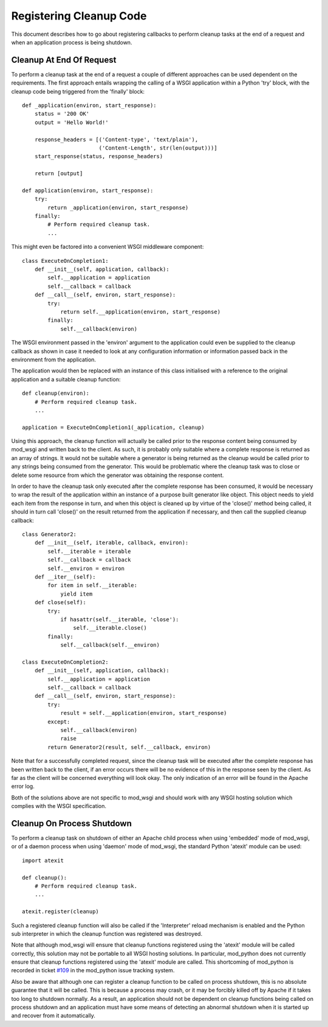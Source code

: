 ========================
Registering Cleanup Code
========================

This document describes how to go about registering callbacks to perform
cleanup tasks at the end of a request and when an application process is
being shutdown.

Cleanup At End Of Request
-------------------------

To perform a cleanup task at the end of a request a couple of different
approaches can be used dependent on the requirements. The first approach
entails wrapping the calling of a WSGI application within a Python 'try'
block, with the cleanup code being triggered from the 'finally' block::

    def _application(environ, start_response):
        status = '200 OK'
        output = 'Hello World!'

        response_headers = [('Content-type', 'text/plain'),
                            ('Content-Length', str(len(output)))]
        start_response(status, response_headers)

        return [output]

    def application(environ, start_response):
        try:
            return _application(environ, start_response)
        finally:
            # Perform required cleanup task.
            ...

This might even be factored into a convenient WSGI middleware component::

    class ExecuteOnCompletion1:
        def __init__(self, application, callback):
            self.__application = application
            self.__callback = callback
        def __call__(self, environ, start_response):
            try:
                return self.__application(environ, start_response)
            finally:
                self.__callback(environ)

The WSGI environment passed in the 'environ' argument to the application
could even be supplied to the cleanup callback as shown in case it needed
to look at any configuration information or information passed back in the
environment from the application.

The application would then be replaced with an instance of this class
initialised with a reference to the original application and a suitable
cleanup function::

    def cleanup(environ):
        # Perform required cleanup task.
        ...

    application = ExecuteOnCompletion1(_application, cleanup)

Using this approach, the cleanup function will actually be called prior to
the response content being consumed by mod_wsgi and written back to the
client. As such, it is probably only suitable where a complete response is
returned as an array of strings. It would not be suitable where a generator
is being returned as the cleanup would be called prior to any strings being
consumed from the generator. This would be problematic where the cleanup
task was to close or delete some resource from which the generator was
obtaining the response content.

In order to have the cleanup task only executed after the complete response
has been consumed, it would be necessary to wrap the result of the
application within an instance of a purpose built generator like object.
This object needs to yield each item from the response in turn, and when
this object is cleaned up by virtue of the 'close()' method being called,
it should in turn call 'close()' on the result returned from the application
if necessary, and then call the supplied cleanup callback::

    class Generator2:
        def __init__(self, iterable, callback, environ):
            self.__iterable = iterable
            self.__callback = callback
            self.__environ = environ
        def __iter__(self):
            for item in self.__iterable:
                yield item
        def close(self):
            try:
                if hasattr(self.__iterable, 'close'):
                    self.__iterable.close()
            finally:
                self.__callback(self.__environ)

    class ExecuteOnCompletion2:
        def __init__(self, application, callback):
            self.__application = application
            self.__callback = callback
        def __call__(self, environ, start_response):
            try:
                result = self.__application(environ, start_response)
            except:
                self.__callback(environ)
                raise
            return Generator2(result, self.__callback, environ)

Note that for a successfully completed request, since the cleanup task will
be executed after the complete response has been written back to the
client, if an error occurs there will be no evidence of this in the
response seen by the client. As far as the client will be concerned
everything will look okay. The only indication of an error will be found in
the Apache error log.

Both of the solutions above are not specific to mod_wsgi and should work
with any WSGI hosting solution which complies with the WSGI specification.

Cleanup On Process Shutdown
---------------------------

To perform a cleanup task on shutdown of either an Apache child process
when using 'embedded' mode of mod_wsgi, or of a daemon process when using
'daemon' mode of mod_wsgi, the standard Python 'atexit' module can be used::

    import atexit

    def cleanup():
        # Perform required cleanup task.
        ...

    atexit.register(cleanup)

Such a registered cleanup function will also be called if the 'Interpreter'
reload mechanism is enabled and the Python sub interpreter in which the
cleanup function was registered was destroyed.

Note that although mod_wsgi will ensure that cleanup functions registered
using the 'atexit' module will be called correctly, this solution may not
be portable to all WSGI hosting solutions. In particular, mod_python does
not currently ensure that cleanup functions registered using the 'atexit'
module are called. This shortcoming of mod_python is recorded in ticket
`#109 <http://issues.apache.org/jira/browse/MODPYTHON-109>`_ in the mod_python
issue tracking system.

Also be aware that although one can register a cleanup function to be
called on process shutdown, this is no absolute guarantee that it will be
called. This is because a process may crash, or it may be forcibly killed
off by Apache if it takes too long to shutdown normally. As a result, an
application should not be dependent on cleanup functions being called on
process shutdown and an application must have some means of detecting an
abnormal shutdown when it is started up and recover from it automatically.
